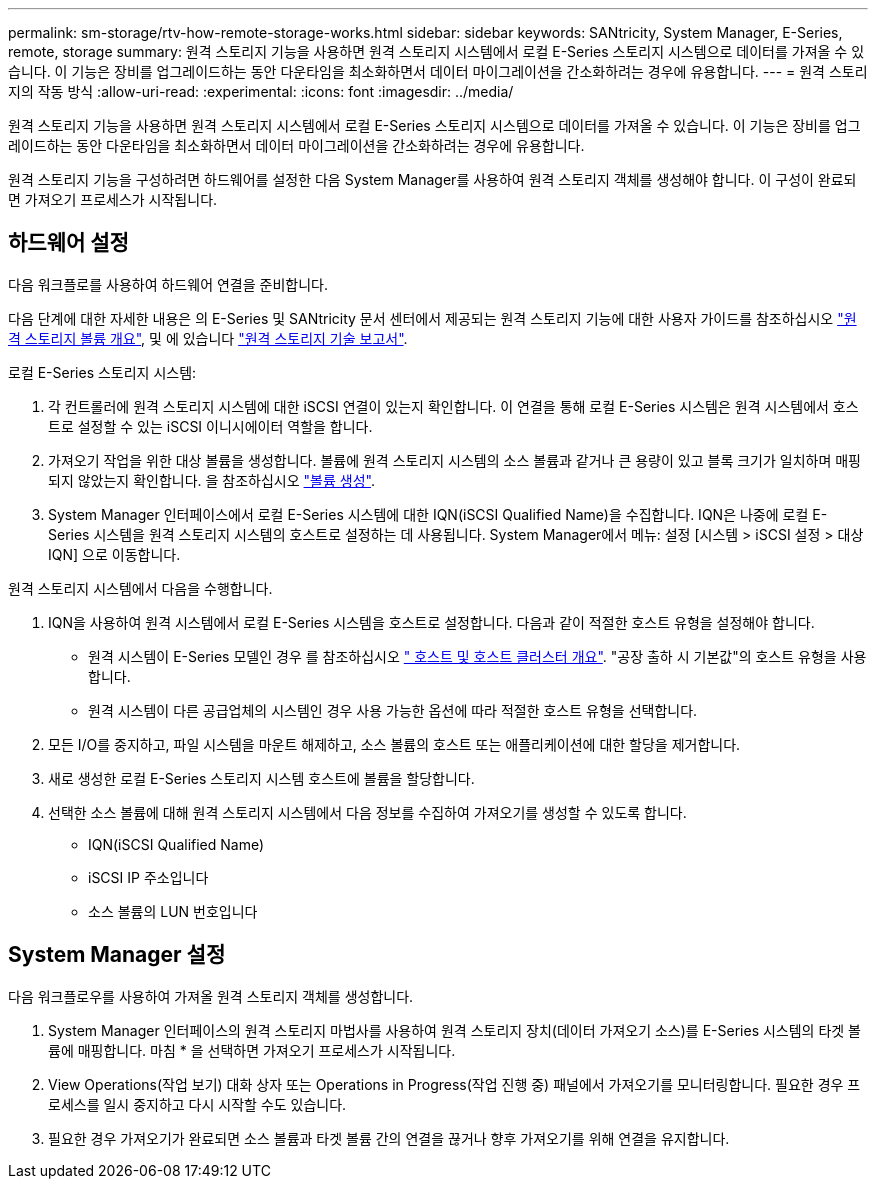---
permalink: sm-storage/rtv-how-remote-storage-works.html 
sidebar: sidebar 
keywords: SANtricity, System Manager, E-Series, remote, storage 
summary: 원격 스토리지 기능을 사용하면 원격 스토리지 시스템에서 로컬 E-Series 스토리지 시스템으로 데이터를 가져올 수 있습니다. 이 기능은 장비를 업그레이드하는 동안 다운타임을 최소화하면서 데이터 마이그레이션을 간소화하려는 경우에 유용합니다. 
---
= 원격 스토리지의 작동 방식
:allow-uri-read: 
:experimental: 
:icons: font
:imagesdir: ../media/


[role="lead"]
원격 스토리지 기능을 사용하면 원격 스토리지 시스템에서 로컬 E-Series 스토리지 시스템으로 데이터를 가져올 수 있습니다. 이 기능은 장비를 업그레이드하는 동안 다운타임을 최소화하면서 데이터 마이그레이션을 간소화하려는 경우에 유용합니다.

원격 스토리지 기능을 구성하려면 하드웨어를 설정한 다음 System Manager를 사용하여 원격 스토리지 객체를 생성해야 합니다. 이 구성이 완료되면 가져오기 프로세스가 시작됩니다.



== 하드웨어 설정

다음 워크플로를 사용하여 하드웨어 연결을 준비합니다.

다음 단계에 대한 자세한 내용은 의 E-Series 및 SANtricity 문서 센터에서 제공되는 원격 스토리지 기능에 대한 사용자 가이드를 참조하십시오 https://docs.netapp.com/us-en/e-series/remote-storage-volumes/index.html["원격 스토리지 볼륨 개요"^], 및 에 있습니다 https://www.netapp.com/pdf.html?item=/media/28697-tr-4893-deploy.pdf["원격 스토리지 기술 보고서"^].

로컬 E-Series 스토리지 시스템:

. 각 컨트롤러에 원격 스토리지 시스템에 대한 iSCSI 연결이 있는지 확인합니다. 이 연결을 통해 로컬 E-Series 시스템은 원격 시스템에서 호스트로 설정할 수 있는 iSCSI 이니시에이터 역할을 합니다.
. 가져오기 작업을 위한 대상 볼륨을 생성합니다. 볼륨에 원격 스토리지 시스템의 소스 볼륨과 같거나 큰 용량이 있고 블록 크기가 일치하며 매핑되지 않았는지 확인합니다. 을 참조하십시오 link:create-volumes.html["볼륨 생성"].
. System Manager 인터페이스에서 로컬 E-Series 시스템에 대한 IQN(iSCSI Qualified Name)을 수집합니다. IQN은 나중에 로컬 E-Series 시스템을 원격 스토리지 시스템의 호스트로 설정하는 데 사용됩니다. System Manager에서 메뉴: 설정 [시스템 > iSCSI 설정 > 대상 IQN] 으로 이동합니다.


원격 스토리지 시스템에서 다음을 수행합니다.

. IQN을 사용하여 원격 시스템에서 로컬 E-Series 시스템을 호스트로 설정합니다. 다음과 같이 적절한 호스트 유형을 설정해야 합니다.
+
** 원격 시스템이 E-Series 모델인 경우 를 참조하십시오 link:overview-hosts.html[" 호스트 및 호스트 클러스터 개요"]. "공장 출하 시 기본값"의 호스트 유형을 사용합니다.
** 원격 시스템이 다른 공급업체의 시스템인 경우 사용 가능한 옵션에 따라 적절한 호스트 유형을 선택합니다.


. 모든 I/O를 중지하고, 파일 시스템을 마운트 해제하고, 소스 볼륨의 호스트 또는 애플리케이션에 대한 할당을 제거합니다.
. 새로 생성한 로컬 E-Series 스토리지 시스템 호스트에 볼륨을 할당합니다.
. 선택한 소스 볼륨에 대해 원격 스토리지 시스템에서 다음 정보를 수집하여 가져오기를 생성할 수 있도록 합니다.
+
** IQN(iSCSI Qualified Name)
** iSCSI IP 주소입니다
** 소스 볼륨의 LUN 번호입니다






== System Manager 설정

다음 워크플로우를 사용하여 가져올 원격 스토리지 객체를 생성합니다.

. System Manager 인터페이스의 원격 스토리지 마법사를 사용하여 원격 스토리지 장치(데이터 가져오기 소스)를 E-Series 시스템의 타겟 볼륨에 매핑합니다. 마침 * 을 선택하면 가져오기 프로세스가 시작됩니다.
. View Operations(작업 보기) 대화 상자 또는 Operations in Progress(작업 진행 중) 패널에서 가져오기를 모니터링합니다. 필요한 경우 프로세스를 일시 중지하고 다시 시작할 수도 있습니다.
. 필요한 경우 가져오기가 완료되면 소스 볼륨과 타겟 볼륨 간의 연결을 끊거나 향후 가져오기를 위해 연결을 유지합니다.

